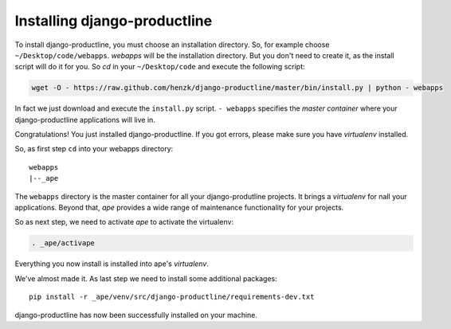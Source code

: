 
Installing django-productline
===============================

To install django-productline, you must choose an installation
directory. So, for example choose ``~/Desktop/code/webapps``.
*webapps* will be the installation directory. But you don't need
to create it, as the install script will do it for you.
So *cd* in your ``~/Desktop/code`` and execute the following script:

.. code::

    wget -O - https://raw.github.com/henzk/django-productline/master/bin/install.py | python - webapps

In fact we just download and execute the ``install.py`` script. ``- webapps``
specifies the *master container* where your django-productline applications
will live in.

Congratulations! You just installed django-productline.
If you got errors, please make sure you have *virtualenv* installed.



So, as first step ``cd`` into your webapps directory::

    webapps
    |--_ape
  
The ``webapps`` directory is the master container for all your django-produtline projects. 
It brings a *virtualenv* for nall your applications.
Beyond that, *ape* provides a wide range of maintenance functionality for your projects.


So as next step, we need to activate *ape* to activate the virtualenv:

.. code::

    . _ape/activape
    
    
Everything you now install is installed into ape's *virtualenv*.

.. image:: ../img/ape.png
    :align: center
    :width: 30%
    :alt: fig1

We've almost made it. As last step we need to install
some additional packages::

    pip install -r _ape/venv/src/django-productline/requirements-dev.txt
    
django-productline has now been successfully installed on your machine.

